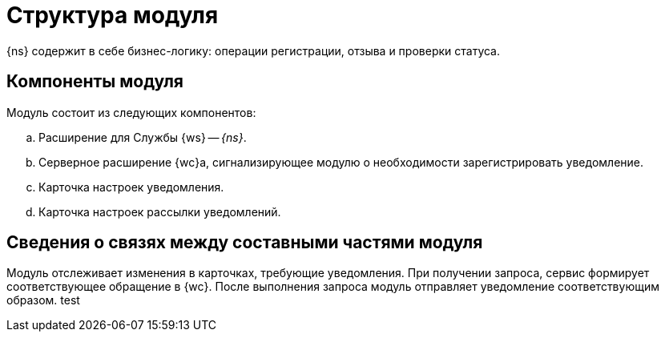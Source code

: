 = Структура модуля

{ns} содержит в себе бизнес-логику: операции регистрации, отзыва и проверки статуса.

[#components]
== Компоненты модуля

.Модуль состоит из следующих компонентов:
.. Расширение для Службы {ws} -- _{ns}_.
.. Серверное расширение {wc}а, сигнализирующее модулю о необходимости зарегистрировать уведомление.
.. Карточка настроек уведомления.
.. Карточка настроек рассылки уведомлений.

[#inner-links]
== Сведения о связях между составными частями модуля

Модуль отслеживает изменения в карточках, требующие уведомления. При получении запроса, сервис формирует соответствующее обращение в {wc}. После выполнения запроса модуль отправляет уведомление соответствующим образом.
test